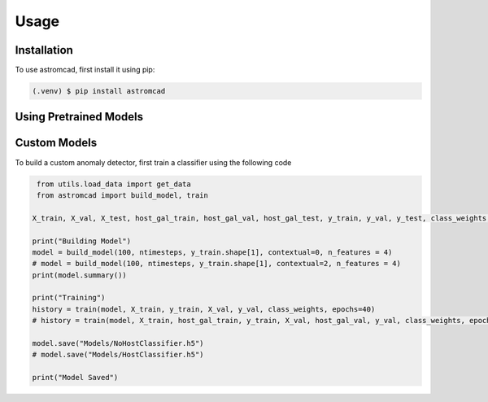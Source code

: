 Usage
=====

.. _installation:

Installation
------------

To use astromcad, first install it using pip:

.. code-block:: console

    (.venv) $ pip install astromcad

Using Pretrained Models
-----------------------

.. code-block:: python

   

Custom Models
-------------

To build a custom anomaly detector, first train a classifier using the following code

.. code-block:: python

    from utils.load_data import get_data
    from astromcad import build_model, train
        
   X_train, X_val, X_test, host_gal_train, host_gal_val, host_gal_test, y_train, y_val, y_test, class_weights, ntimesteps, x_data_anom, host_gal_anom, y_data_anom = get_data()

   print("Building Model")
   model = build_model(100, ntimesteps, y_train.shape[1], contextual=0, n_features = 4)
   # model = build_model(100, ntimesteps, y_train.shape[1], contextual=2, n_features = 4)
   print(model.summary())
   
   print("Training")
   history = train(model, X_train, y_train, X_val, y_val, class_weights, epochs=40)
   # history = train(model, X_train, host_gal_train, y_train, X_val, host_gal_val, y_val, class_weights, epochs=40)
   
   model.save("Models/NoHostClassifier.h5")
   # model.save("Models/HostClassifier.h5")
   
   print("Model Saved")


